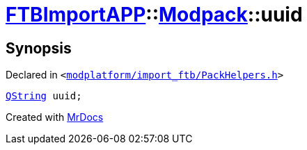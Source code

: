[#FTBImportAPP-Modpack-uuid]
= xref:FTBImportAPP.adoc[FTBImportAPP]::xref:FTBImportAPP/Modpack.adoc[Modpack]::uuid
:relfileprefix: ../../
:mrdocs:


== Synopsis

Declared in `&lt;https://github.com/PrismLauncher/PrismLauncher/blob/develop/launcher/modplatform/import_ftb/PackHelpers.h#L33[modplatform&sol;import&lowbar;ftb&sol;PackHelpers&period;h]&gt;`

[source,cpp,subs="verbatim,replacements,macros,-callouts"]
----
xref:QString.adoc[QString] uuid;
----



[.small]#Created with https://www.mrdocs.com[MrDocs]#
